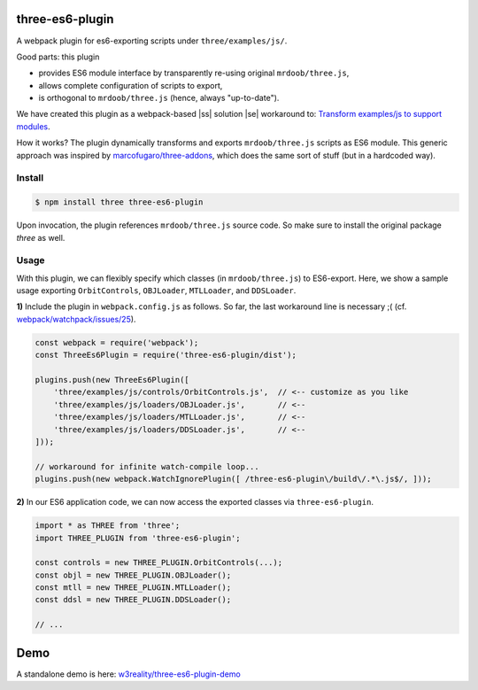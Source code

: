 three-es6-plugin
================

A webpack plugin for es6-exporting scripts under ``three/examples/js/``.

Good parts:  this plugin

- provides ES6 module interface by transparently re-using original ``mrdoob/three.js``,
- allows complete configuration of scripts to export,
- is orthogonal to ``mrdoob/three.js`` (hence, always "up-to-date").

We have created this plugin as a webpack-based |ss| solution |se| workaround to: `Transform examples/js to support modules <https://github.com/mrdoob/three.js/issues/9562>`__.

How it works?  The plugin dynamically transforms and exports ``mrdoob/three.js`` scripts as ES6 module.  This generic approach was inspired by `marcofugaro/three-addons <https://github.com/marcofugaro/three-addons>`__, which does the same sort of stuff (but in a hardcoded way).


.. |ss| raw:: html

   <strike>

.. |se| raw:: html

   </strike>


Install
-------

..  code::
   
    $ npm install three three-es6-plugin

Upon invocation, the plugin references ``mrdoob/three.js`` source code.  So
make sure to install the original package *three* as well.

Usage
-----

With this plugin, we can flexibly specify which classes (in ``mrdoob/three.js``)
to ES6-export.  Here, we show a sample usage exporting
``OrbitControls``, ``OBJLoader``, ``MTLLoader``, and ``DDSLoader``.

**1)** Include the plugin in ``webpack.config.js`` as follows.  So far, the last workaround line is necessary ;( (cf. `webpack/watchpack/issues/25 <https://github.com/webpack/watchpack/issues/25>`__).

..  code::

    const webpack = require('webpack');
    const ThreeEs6Plugin = require('three-es6-plugin/dist');

    plugins.push(new ThreeEs6Plugin([
        'three/examples/js/controls/OrbitControls.js',  // <-- customize as you like
        'three/examples/js/loaders/OBJLoader.js',       // <--
        'three/examples/js/loaders/MTLLoader.js',       // <--
        'three/examples/js/loaders/DDSLoader.js',       // <--
    ]));

    // workaround for infinite watch-compile loop...
    plugins.push(new webpack.WatchIgnorePlugin([ /three-es6-plugin\/build\/.*\.js$/, ]));


**2)** In our ES6 application code, we can now access the exported classes via ``three-es6-plugin``.

..  code::

    import * as THREE from 'three';
    import THREE_PLUGIN from 'three-es6-plugin';

    const controls = new THREE_PLUGIN.OrbitControls(...);
    const objl = new THREE_PLUGIN.OBJLoader();
    const mtll = new THREE_PLUGIN.MTLLoader();
    const ddsl = new THREE_PLUGIN.DDSLoader();

    // ...

Demo
====

A standalone demo is here: `w3reality/three-es6-plugin-demo <https://github.com/w3reality/three-es6-plugin-demo>`__
